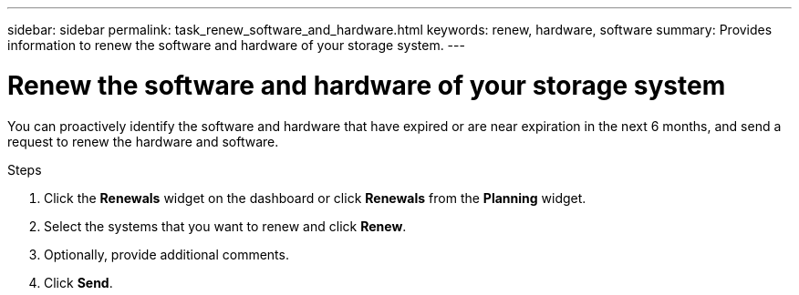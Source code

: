 ---
sidebar: sidebar
permalink: task_renew_software_and_hardware.html
keywords: renew, hardware, software
summary: Provides information to renew the software and hardware of your storage system.
---

= Renew the software and hardware of your storage system
:toc: macro
:toclevels: 1
:hardbreaks:
:nofooter:
:icons: font
:linkattrs:
:imagesdir: ./media/

[.lead]
You can proactively identify the software and hardware that have expired or are near expiration in the next 6 months, and send a request to renew the hardware and software.

.Steps
. Click the *Renewals* widget on the dashboard or click *Renewals* from the *Planning* widget.
. Select the systems that you want to renew and click *Renew*.
. Optionally, provide additional comments.
. Click *Send*.

